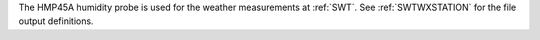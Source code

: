 The HMP45A humidity probe is used for the weather measurements at :ref:`SWT`. See :ref:`SWTWXSTATION` for the file output definitions. 